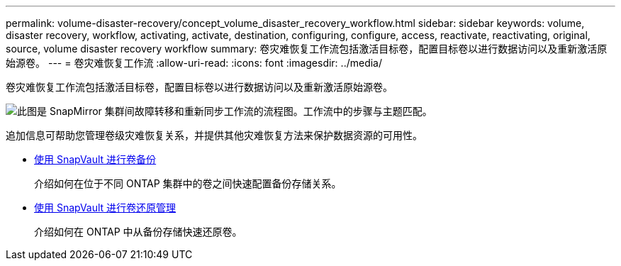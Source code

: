 ---
permalink: volume-disaster-recovery/concept_volume_disaster_recovery_workflow.html 
sidebar: sidebar 
keywords: volume, disaster recovery, workflow, activating, activate, destination, configuring, configure, access, reactivate, reactivating, original, source, volume disaster recovery workflow 
summary: 卷灾难恢复工作流包括激活目标卷，配置目标卷以进行数据访问以及重新激活原始源卷。 
---
= 卷灾难恢复工作流
:allow-uri-read: 
:icons: font
:imagesdir: ../media/


[role="lead"]
卷灾难恢复工作流包括激活目标卷，配置目标卷以进行数据访问以及重新激活原始源卷。

image::../media/snapmirror_failover_resync_workflow_eg.gif[此图是 SnapMirror 集群间故障转移和重新同步工作流的流程图。工作流中的步骤与主题匹配。]

追加信息可帮助您管理卷级灾难恢复关系，并提供其他灾难恢复方法来保护数据资源的可用性。

* xref:../volume-backup-snapvault/index.html[使用 SnapVault 进行卷备份]
+
介绍如何在位于不同 ONTAP 集群中的卷之间快速配置备份存储关系。

* xref:../volume-restore-snapvault/index.html[使用 SnapVault 进行卷还原管理]
+
介绍如何在 ONTAP 中从备份存储快速还原卷。


